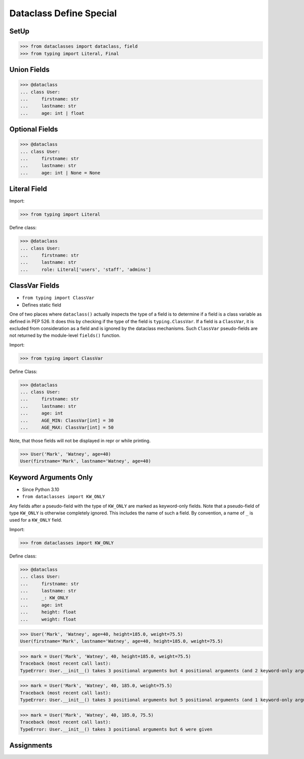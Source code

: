 Dataclass Define Special
========================


SetUp
-----
>>> from dataclasses import dataclass, field
>>> from typing import Literal, Final


Union Fields
------------
>>> @dataclass
... class User:
...     firstname: str
...     lastname: str
...     age: int | float


Optional Fields
---------------
>>> @dataclass
... class User:
...     firstname: str
...     lastname: str
...     age: int | None = None


Literal Field
-------------
Import:

>>> from typing import Literal

Define class:

>>> @dataclass
... class User:
...     firstname: str
...     lastname: str
...     role: Literal['users', 'staff', 'admins']


ClassVar Fields
---------------
* ``from typing import ClassVar``
* Defines static field

One of two places where ``dataclass()`` actually inspects the type of a
field is to determine if a field is a class variable as defined in PEP 526.
It does this by checking if the type of the field is ``typing.ClassVar``.
If a field is a ``ClassVar``, it is excluded from consideration as a field
and is ignored by the dataclass mechanisms. Such ``ClassVar`` pseudo-fields
are not returned by the module-level ``fields()`` function.

Import:

>>> from typing import ClassVar

Define Class:

>>> @dataclass
... class User:
...     firstname: str
...     lastname: str
...     age: int
...     AGE_MIN: ClassVar[int] = 30
...     AGE_MAX: ClassVar[int] = 50

Note, that those fields will not be displayed in repr or while printing.

>>> User('Mark', 'Watney', age=40)
User(firstname='Mark', lastname='Watney', age=40)


Keyword Arguments Only
----------------------
* Since Python 3.10
* ``from dataclasses import KW_ONLY``

Any fields after a pseudo-field with the type of ``KW_ONLY`` are marked
as keyword-only fields. Note that a pseudo-field of type ``KW_ONLY`` is
otherwise completely ignored. This includes the name of such a field.
By convention, a name of ``_`` is used for a ``KW_ONLY`` field.

Import:

>>> from dataclasses import KW_ONLY

Define class:

>>> @dataclass
... class User:
...     firstname: str
...     lastname: str
...     _: KW_ONLY
...     age: int
...     height: float
...     weight: float

>>> User('Mark', 'Watney', age=40, height=185.0, weight=75.5)
User(firstname='Mark', lastname='Watney', age=40, height=185.0, weight=75.5)

>>> mark = User('Mark', 'Watney', 40, height=185.0, weight=75.5)
Traceback (most recent call last):
TypeError: User.__init__() takes 3 positional arguments but 4 positional arguments (and 2 keyword-only arguments) were given

>>> mark = User('Mark', 'Watney', 40, 185.0, weight=75.5)
Traceback (most recent call last):
TypeError: User.__init__() takes 3 positional arguments but 5 positional arguments (and 1 keyword-only argument) were given

>>> mark = User('Mark', 'Watney', 40, 185.0, 75.5)
Traceback (most recent call last):
TypeError: User.__init__() takes 3 positional arguments but 6 were given


Assignments
-----------
.. todo:: Assignments
